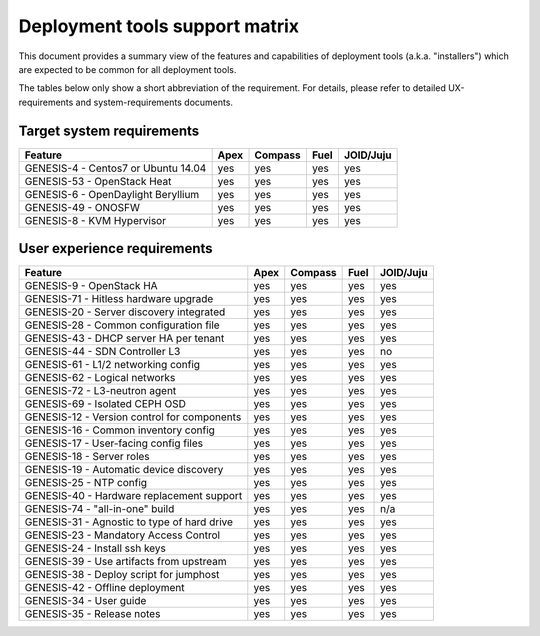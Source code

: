 .. Copyright 2015 Open Platform for NFV Project, Inc. and its contributors

.. This work is licensed under the
.. Creative Commons Attribution 4.0 International License.
.. http://creativecommons.org/licenses/by/4.0

Deployment tools support matrix
===============================

This document provides a summary view of the features and capabilities of deployment
tools (a.k.a. "installers") which are expected to be common for all deployment tools.

The tables below only show a short abbreviation of the requirement. For details,
please refer to detailed UX-requirements and system-requirements documents.


Target system requirements
--------------------------

+----------------------------------------------+------------+-----------+------------+------------+
| Feature                                      | Apex       | Compass   | Fuel       | JOID/Juju  |
+==============================================+============+===========+============+============+
| GENESIS-4  - Centos7 or Ubuntu 14.04         | yes        | yes       | yes        | yes        |
+----------------------------------------------+------------+-----------+------------+------------+
| GENESIS-53 - OpenStack Heat                  | yes        | yes       | yes        | yes        |
+----------------------------------------------+------------+-----------+------------+------------+
| GENESIS-6  - OpenDaylight Beryllium          | yes        | yes       | yes        | yes        |
+----------------------------------------------+------------+-----------+------------+------------+
| GENESIS-49 - ONOSFW                          | yes        | yes       | yes        | yes        |
+----------------------------------------------+------------+-----------+------------+------------+
| GENESIS-8  - KVM Hypervisor                  | yes        | yes       | yes        | yes        |
+----------------------------------------------+------------+-----------+------------+------------+


User experience requirements
----------------------------

+----------------------------------------------+------------+-----------+------------+------------+
| Feature                                      | Apex       | Compass   | Fuel       | JOID/Juju  |
+==============================================+============+===========+============+============+
| GENESIS-9  - OpenStack HA                    | yes        | yes       | yes        | yes        |
+----------------------------------------------+------------+-----------+------------+------------+
| GENESIS-71 - Hitless hardware upgrade        | yes        | yes       | yes        | yes        |
+----------------------------------------------+------------+-----------+------------+------------+
| GENESIS-20 - Server discovery integrated     | yes        | yes       | yes        | yes        |
+----------------------------------------------+------------+-----------+------------+------------+
| GENESIS-28 - Common configuration file       | yes        | yes       | yes        | yes        |
+----------------------------------------------+------------+-----------+------------+------------+
| GENESIS-43 - DHCP server HA per tenant       | yes        | yes       | yes        | yes        |
+----------------------------------------------+------------+-----------+------------+------------+
| GENESIS-44 - SDN Controller L3               | yes        | yes       | yes        | no         |
+----------------------------------------------+------------+-----------+------------+------------+
| GENESIS-61 - L1/2 networking config          | yes        | yes       | yes        | yes        |
+----------------------------------------------+------------+-----------+------------+------------+
| GENESIS-62 - Logical networks                | yes        | yes       | yes        | yes        |
+----------------------------------------------+------------+-----------+------------+------------+
| GENESIS-72 - L3-neutron agent                | yes        | yes       | yes        | yes        |
+----------------------------------------------+------------+-----------+------------+------------+
| GENESIS-69 - Isolated CEPH OSD               | yes        | yes       | yes        | yes        |
+----------------------------------------------+------------+-----------+------------+------------+
| GENESIS-12 - Version control for components  | yes        | yes       | yes        | yes        |
+----------------------------------------------+------------+-----------+------------+------------+
| GENESIS-16 - Common inventory config         | yes        | yes       | yes        | yes        |
+----------------------------------------------+------------+-----------+------------+------------+
| GENESIS-17 - User-facing config files        | yes        | yes       | yes        | yes        |
+----------------------------------------------+------------+-----------+------------+------------+
| GENESIS-18 - Server roles                    | yes        | yes       | yes        | yes        |
+----------------------------------------------+------------+-----------+------------+------------+
| GENESIS-19 - Automatic device discovery      | yes        | yes       | yes        | yes        |
+----------------------------------------------+------------+-----------+------------+------------+
| GENESIS-25 - NTP config                      | yes        | yes       | yes        | yes        |
+----------------------------------------------+------------+-----------+------------+------------+
| GENESIS-40 - Hardware replacement support    | yes        | yes       | yes        | yes        |
+----------------------------------------------+------------+-----------+------------+------------+
| GENESIS-74 - "all-in-one" build              | yes        | yes       | yes        | n/a        |
+----------------------------------------------+------------+-----------+------------+------------+
| GENESIS-31 - Agnostic to type of hard drive  | yes        | yes       | yes        | yes        |
+----------------------------------------------+------------+-----------+------------+------------+
| GENESIS-23 - Mandatory Access Control        | yes        | yes       | yes        | yes        |
+----------------------------------------------+------------+-----------+------------+------------+
| GENESIS-24 - Install ssh keys                | yes        | yes       | yes        | yes        |
+----------------------------------------------+------------+-----------+------------+------------+
| GENESIS-39 - Use artifacts from upstream     | yes        | yes       | yes        | yes        |
+----------------------------------------------+------------+-----------+------------+------------+
| GENESIS-38 - Deploy script for jumphost      | yes        | yes       | yes        | yes        |
+----------------------------------------------+------------+-----------+------------+------------+
| GENESIS-42 - Offline deployment              | yes        | yes       | yes        | yes        |
+----------------------------------------------+------------+-----------+------------+------------+
| GENESIS-34 - User guide                      | yes        | yes       | yes        | yes        |
+----------------------------------------------+------------+-----------+------------+------------+
| GENESIS-35 - Release notes                   | yes        | yes       | yes        | yes        |
+----------------------------------------------+------------+-----------+------------+------------+

